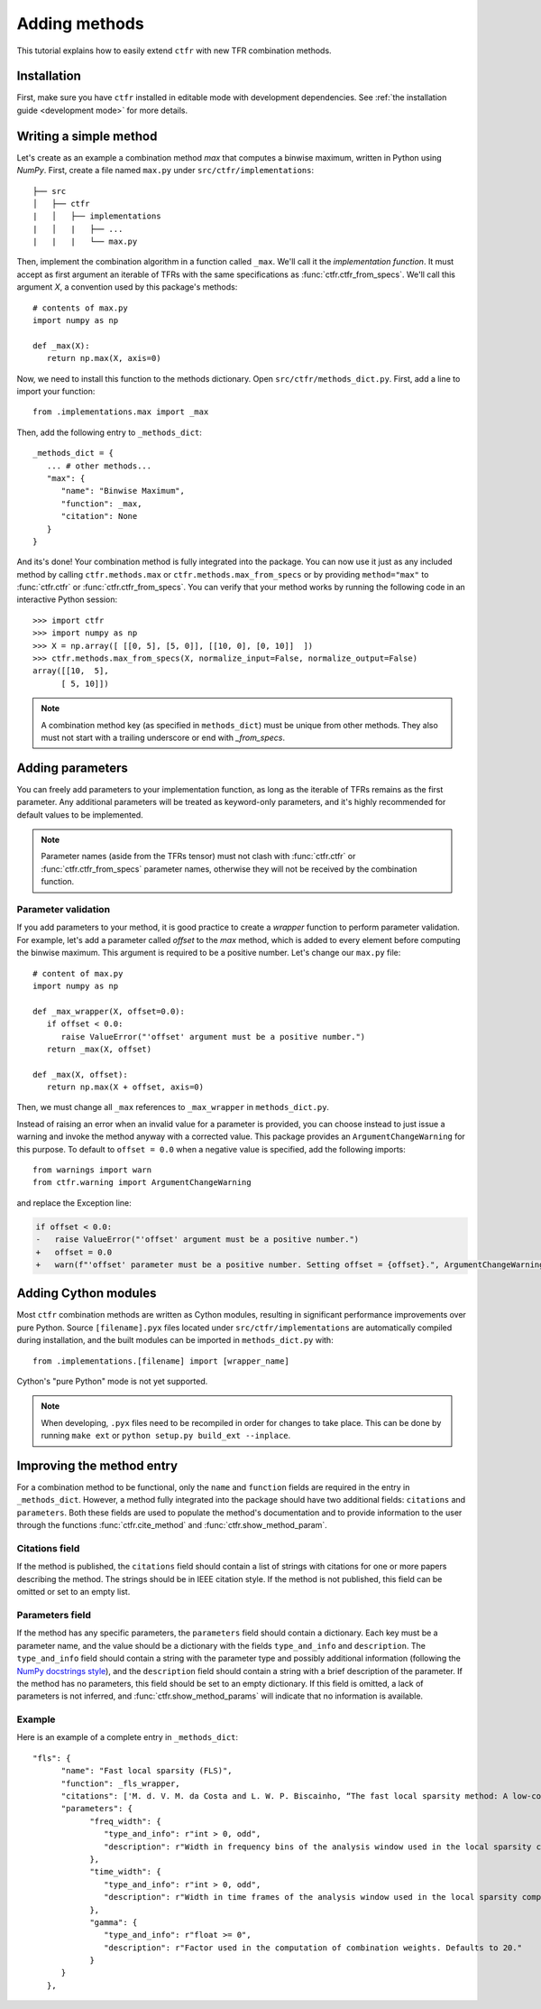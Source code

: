 .. _adding methods:

Adding methods
==============

This tutorial explains how to easily extend ``ctfr`` with new TFR combination methods.

Installation
------------

First, make sure you have ``ctfr`` installed in editable mode with development dependencies. See :ref:`the installation guide <development mode>` for more details.

Writing a simple method
-----------------------

Let's create as an example a combination method `max` that computes a binwise maximum, written in Python using `NumPy`. First, create a file named ``max.py`` under ``src/ctfr/implementations``::

   ├── src
   │   ├── ctfr
   |   │   ├── implementations
   |   │   |   ├── ...
   |   |   |   └── max.py

.. highlight:: python

Then, implement the combination algorithm in a function called ``_max``. We'll call it the `implementation function`. It must accept as first argument an iterable of TFRs with the same specifications as :func:`ctfr.ctfr_from_specs`. We'll call this argument `X`, a convention used by this package's methods::

   # contents of max.py
   import numpy as np

   def _max(X):
      return np.max(X, axis=0)

Now, we need to install this function to the methods dictionary. Open ``src/ctfr/methods_dict.py``. First, add a line to import your function::

   from .implementations.max import _max

Then, add the following entry to ``_methods_dict``::

   _methods_dict = {
      ... # other methods...
      "max": {
         "name": "Binwise Maximum",
         "function": _max,
         "citation": None
      }
   }

And its's done! Your combination method is fully integrated into the package. You can now use it just as any included method by calling ``ctfr.methods.max`` or ``ctfr.methods.max_from_specs`` or by providing ``method="max"`` to :func:`ctfr.ctfr` or :func:`ctfr.ctfr_from_specs`. You can verify that your method works by running the following code in an interactive Python session::

   >>> import ctfr
   >>> import numpy as np
   >>> X = np.array([ [[0, 5], [5, 0]], [[10, 0], [0, 10]]  ])
   >>> ctfr.methods.max_from_specs(X, normalize_input=False, normalize_output=False)
   array([[10,  5],
         [ 5, 10]])

.. note::

   A combination method key (as specified in ``methods_dict``) must be unique from other methods. They also must not start with a trailing underscore or end with *_from_specs*.

Adding parameters
-----------------

You can freely add parameters to your implementation function, as long as the iterable of TFRs remains as the first parameter. Any additional parameters will be treated as keyword-only parameters, and it's highly recommended for default values to be implemented.

.. note::
   Parameter names (aside from the TFRs tensor) must not clash with :func:`ctfr.ctfr` or :func:`ctfr.ctfr_from_specs` parameter names, otherwise they will not be received by the combination function.

Parameter validation
~~~~~~~~~~~~~~~~~~~~

If you add parameters to your method, it is good practice to create a `wrapper` function to perform parameter validation. For example, let's add a parameter called *offset* to the *max* method, which is added to every element before computing the binwise maximum. This argument is required to be a positive number. Let's change our ``max.py`` file::

   # content of max.py
   import numpy as np

   def _max_wrapper(X, offset=0.0):
      if offset < 0.0:
         raise ValueError("'offset' argument must be a positive number.")
      return _max(X, offset)

   def _max(X, offset):
      return np.max(X + offset, axis=0)

Then, we must change all ``_max`` references to ``_max_wrapper`` in ``methods_dict.py``.

Instead of raising an error when an invalid value for a parameter is provided, you can choose instead to just issue a warning and invoke the method anyway with a corrected value. This package provides an ``ArgumentChangeWarning`` for this purpose. To default to ``offset = 0.0`` when a negative value is specified, add the following imports::

   from warnings import warn
   from ctfr.warning import ArgumentChangeWarning

and replace the Exception line:

.. code-block:: diff

   if offset < 0.0:
   -   raise ValueError("'offset' argument must be a positive number.")
   +   offset = 0.0
   +   warn(f"'offset' parameter must be a positive number. Setting offset = {offset}.", ArgumentChangeWarning)

Adding Cython modules
---------------------

Most ``ctfr`` combination methods are written as Cython modules, resulting in significant performance improvements over pure Python. Source ``[filename].pyx`` files located under ``src/ctfr/implementations`` are automatically compiled during installation, and the built modules can be imported in ``methods_dict.py`` with::

   from .implementations.[filename] import [wrapper_name]

Cython's "pure Python" mode is not yet supported.

.. note::
   When developing, ``.pyx`` files need to be recompiled in order for changes to take place. This can be done by running ``make ext`` or ``python setup.py build_ext --inplace``.


Improving the method entry
--------------------------

For a combination method to be functional, only the ``name`` and ``function`` fields are required in the entry in ``_methods_dict``. However, a method fully integrated into the package should have two additional fields: ``citations`` and ``parameters``. Both these fields are used to populate the method's documentation and to provide information to the user through the functions :func:`ctfr.cite_method` and :func:`ctfr.show_method_param`.

Citations field
~~~~~~~~~~~~~~~

If the method is published, the ``citations`` field should contain a list of strings with citations for one or more papers describing the method. The strings should be in IEEE citation style. If the method is not published, this field can be omitted or set to an empty list.

Parameters field
~~~~~~~~~~~~~~~~

If the method has any specific parameters, the ``parameters`` field should contain a dictionary. Each key must be a parameter name, and the value should be a dictionary with the fields ``type_and_info`` and ``description``. The ``type_and_info`` field should contain a string with the parameter type and possibly additional information (following the `NumPy docstrings style <https://numpydoc.readthedocs.io/en/latest/format.html#parameters>`_), and the ``description`` field should contain a string with a brief description of the parameter. If the method has no parameters, this field should be set to an empty dictionary. If this field is omitted, a lack of parameters is not inferred, and :func:`ctfr.show_method_params` will indicate that no information is available.

Example
~~~~~~~~

Here is an example of a complete entry in ``_methods_dict``::

   "fls": {
         "name": "Fast local sparsity (FLS)",
         "function": _fls_wrapper,
         "citations": ['M. d. V. M. da Costa and L. W. P. Biscainho, “The fast local sparsity method: A low-cost combination of time-frequency representations based on the hoyer sparsity,” Journal of the Audio Engineering Society, vol. 70, no. 9, pp. 698–707, Sep. 2022.'],
         "parameters": {
               "freq_width": {
                  "type_and_info": r"int > 0, odd",
                  "description": r"Width in frequency bins of the analysis window used in the local sparsity computation. Defaults to 21."
               },
               "time_width": {
                  "type_and_info": r"int > 0, odd",
                  "description": r"Width in time frames of the analysis window used in the local sparsity computation. Defaults to 11."
               },
               "gamma": {
                  "type_and_info": r"float >= 0",
                  "description": r"Factor used in the computation of combination weights. Defaults to 20."
               }
         }
      },
